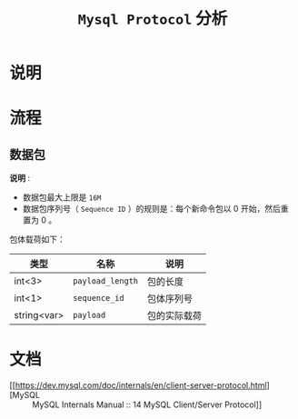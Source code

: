#+TITLE: ~Mysql Protocol~ 分析
* 说明
* 流程
** 数据包
*说明* :
- 数据包最大上限是 ~16M~
- 数据包序列号（ ~Sequence ID~ ）的规则是：每个新命令包以 0 开始，然后重置为 0 。

包体载荷如下：

| 类型        | 名称           | 说明       |
|-------------+----------------+------------|
| int<3>      | ~payload_length~ | 包的长度   |
|-------------+----------------+------------|
| int<1>      | ~sequence_id~    | 包体序列号 |
|-------------+----------------+------------|
| string<var> | ~payload~        | 包的实际载荷     |

* 文档
- [[https://dev.mysql.com/doc/internals/en/client-server-protocol.html][MySQL :: MySQL Internals Manual :: 14 MySQL Client/Server Protocol]]
